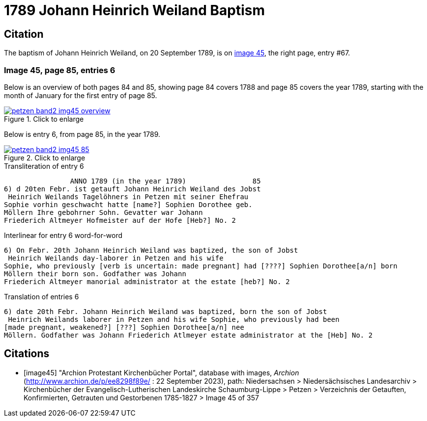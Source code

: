 = 1789 Johann Heinrich Weiland Baptism 
:page-role: wide

== Citation

The baptism of Johann Heinrich Weiland, on 20 September 1789, is on <<image45, image 45>>, the right page, entry #67.

=== Image 45, page 85, entries 6

Below is an overview of both pages 84 and 85, showing page 84 covers 1788 and page 85 covers the year 1789, starting with the 
month of January for the first entry of page 85.

image::petzen-band2-img45-overview.jpg[align=left,title="Click to enlarge",link=self]

Below is entry 6, from page 85, in the year 1789.

image::petzen-band2-img45-85.jpg[align=left,title="Click to enlarge",link=self]

.Transliteration of entry 6
----
                ANNO 1789 (in the year 1789)                85
6) d 20ten Febr. ist getauft Johann Heinrich Weiland des Jobst
 Heinrich Weilands Tagelöhners in Petzen mit seiner Ehefrau
Sophie vorhin geschwacht hatte [name?] Sophien Dorothee geb.
Möllern Ihre gebohrner Sohn. Gevatter war Johann
Friederich Altmeyer Hofmeister auf der Hofe [Heb?] No. 2
----

.Interlinear for entry 6 word-for-word
----
6) On Febr. 20th Johann Heinrich Weiland was baptized, the son of Jobst
 Heinrich Weilands day-laborer in Petzen and his wife
Sophie, who previously [verb is uncertain: made pregnant] had [????] Sophien Dorothee[a/n] born
Möllern their born son. Godfather was Johann
Friederich Altmeyer manorial administrator at the estate [heb?] No. 2
----

.Translation of entries 6
----
6) date 20th Febr. Johann Heinrich Weiland was baptized, born the son of Jobst
 Heinrich Weilands laborer in Petzen and his wife Sophie, who previously had been
[made pregnant, weakened?] [???] Sophien Dorothee[a/n] nee
Möllern. Godfather was Johann Friederich Atlmeyer estate administrator at the [Heb] No. 2
----


[bibliography]
== Citations

* [[[image45]]] "Archion Protestant Kirchenbücher Portal", database with images, _Archion_ (http://www.archion.de/p/ee8298f89e/ : 22 September 2023), path: Niedersachsen > Niedersächsisches Landesarchiv > Kirchenbücher der Evangelisch-Lutherischen
Landeskirche Schaumburg-Lippe > Petzen > Verzeichnis der Getauften, Konfirmierten, Getrauten und Gestorbenen 1785-1827 > Image 45 of 357
